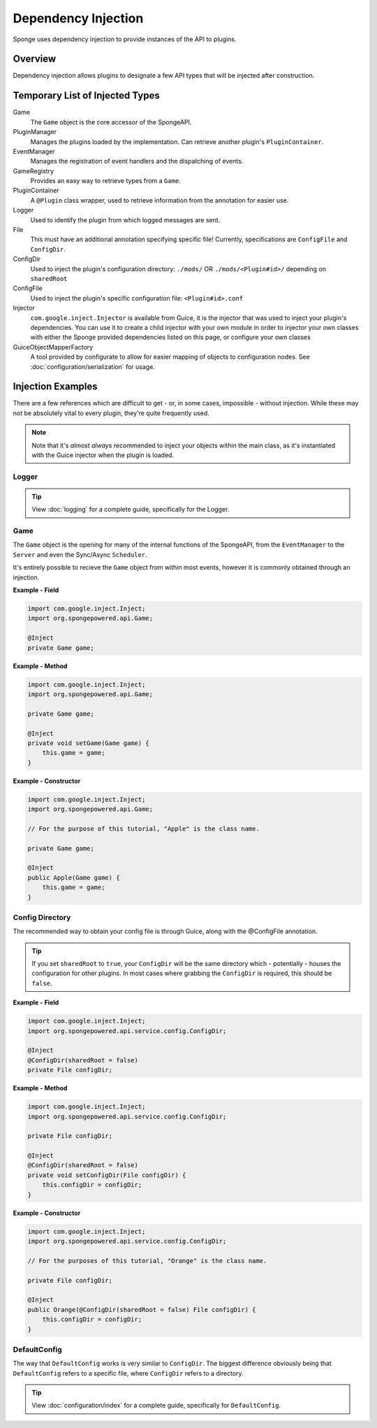 ====================
Dependency Injection
====================

Sponge uses dependency injection to provide instances of the API to plugins.

Overview
========

Dependency injection allows plugins to designate a few API types that will be injected after construction.

Temporary List of Injected Types
================================

Game
  The ``Game`` object is the core accessor of the SpongeAPI.

PluginManager
  Manages the plugins loaded by the implementation.
  Can retrieve another plugin's ``PluginContainer``.

EventManager
  Manages the registration of event handlers and the dispatching of events.

GameRegistry
  Provides an easy way to retrieve types from a ``Game``.

PluginContainer
  A ``@Plugin`` class wrapper, used to retrieve information from the annotation for easier use.

Logger
  Used to identify the plugin from which logged messages are sent.

File
  This must have an additional annotation specifying specific file!
  Currently, specifications are ``ConfigFile`` and ``ConfigDir``.

ConfigDir
  Used to inject the plugin's configuration directory:
  ``./mods/`` OR ``./mods/<Plugin#id>/`` depending on ``sharedRoot``

ConfigFile
  Used to inject the plugin's specific configuration file: ``<Plugin#id>.conf``

Injector
  ``com.google.inject.Injector`` is available from Guice, it is the injector that was used to inject your plugin's dependencies.
  You can use it to create a child injector with your own module in order to injector your own classes with either the Sponge
  provided dependencies listed on this page, or configure your own classes

GuiceObjectMapperFactory
  A tool provided by configurate to allow for easier mapping of objects to configuration nodes. See :doc:`configuration/serialization` for usage.

Injection Examples
==================

There are a few references which are difficult to get - or, in some cases, impossible - without injection. While these
may not be absolutely vital to every plugin, they're quite frequently used.

.. note::

    Note that it's *almost always* recommended to inject your objects within the main class, as it's instantiated with
    the Guice injector when the plugin is loaded.

Logger
~~~~~~

.. tip::

    View :doc:`logging` for a complete guide, specifically for the Logger.

Game
~~~~

The ``Game`` object is the opening for many of the internal functions of the SpongeAPI, from the ``EventManager`` to the
``Server`` and even the Sync/Async ``Scheduler``.

It's entirely possible to recieve the ``Game`` object from within most events, however it is commonly obtained through
an injection.

**Example - Field**

.. code-block:: java

    import com.google.inject.Inject;
    import org.spongepowered.api.Game;

    @Inject
    private Game game;

**Example - Method**

.. code-block:: java

    import com.google.inject.Inject;
    import org.spongepowered.api.Game;

    private Game game;

    @Inject
    private void setGame(Game game) {
        this.game = game;
    }

**Example - Constructor**

.. code-block:: java

    import com.google.inject.Inject;
    import org.spongepowered.api.Game;

    // For the purpose of this tutorial, "Apple" is the class name.

    private Game game;

    @Inject
    public Apple(Game game) {
        this.game = game;
    }

Config Directory
~~~~~~~~~~~~~~~~

The recommended way to obtain your config file is through Guice, along with the @ConfigFile annotation.

.. tip::

    If you set ``sharedRoot`` to ``true``, your ``ConfigDir`` will be the same directory which - potentially - houses
    \the configuration for other plugins. In most cases where grabbing the ``ConfigDir`` is required, this should be
    ``false``.

**Example - Field**

.. code-block:: java

    import com.google.inject.Inject;
    import org.spongepowered.api.service.config.ConfigDir;

    @Inject
    @ConfigDir(sharedRoot = false)
    private File configDir;

**Example - Method**

.. code-block:: java

    import com.google.inject.Inject;
    import org.spongepowered.api.service.config.ConfigDir;

    private File configDir;

    @Inject
    @ConfigDir(sharedRoot = false)
    private void setConfigDir(File configDir) {
        this.configDir = configDir;
    }

**Example - Constructor**

.. code-block:: java

    import com.google.inject.Inject;
    import org.spongepowered.api.service.config.ConfigDir;

    // For the purposes of this tutorial, "Orange" is the class name.

    private File configDir;

    @Inject
    public Orange(@ConfigDir(sharedRoot = false) File configDir) {
        this.configDir = configDir;
    }

DefaultConfig
~~~~~~~~~~~~~

The way that ``DefaultConfig`` works is very similar to ``ConfigDir``. The biggest difference obviously being that
``DefaultConfig`` refers to a specific file, where ``ConfigDir`` refers to a directory.

.. tip::

    View :doc:`configuration/index` for a complete guide, specifically for ``DefaultConfig``.
